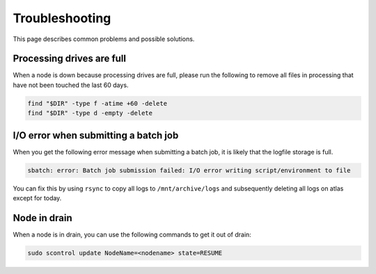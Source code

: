 Troubleshooting
================
This page describes common problems and possible solutions.

Processing drives are full
---------------------------
When a node is down because processing drives are full, please run the following to
remove all files in processing that have not been touched the last 60 days.

.. code-block:: bash

    find "$DIR" -type f -atime +60 -delete
    find "$DIR" -type d -empty -delete

I/O error when submitting a batch job
--------------------------------------
When you get the following error message when submitting a batch job, it is likely
that the logfile storage is full.

.. code-block:: bash

    sbatch: error: Batch job submission failed: I/O error writing script/environment to file

You can fix this by using ``rsync`` to copy all logs to ``/mnt/archive/logs``
and subsequently deleting all logs on atlas except for today.

Node in drain
-------------
When a node is in drain, you can use the following commands to get it out of drain:

.. code-block:: bash

    sudo scontrol update NodeName=<nodename> state=RESUME
